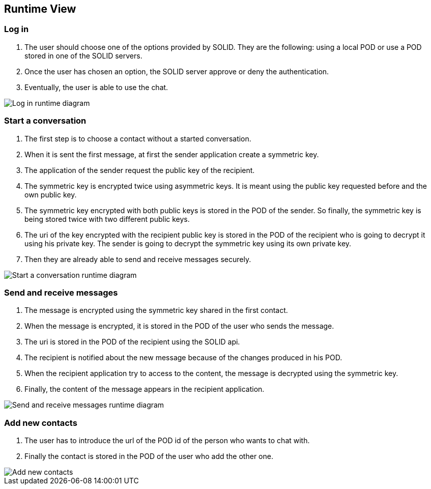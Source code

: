 [[section-runtime-view]]
== Runtime View




=== Log in
1. The user should choose one of the options provided by SOLID. They are the following: using a local POD or use a POD stored in one of the SOLID servers.
2. Once the user has chosen an option, the SOLID server approve or deny the authentication.
3. Eventually, the user is able to use the chat.

image::../images/logInRuntimeDiagram.png[Log in runtime diagram]

=== Start a conversation
1. The first step is to choose a contact without a started conversation.
2. When it is sent the first message, at first the sender application create a symmetric key.
3. The application of the sender request the public key of the recipient.
4. The symmetric key is encrypted twice using asymmetric keys. It is meant using the public key requested before and the own public key.
5. The symmetric key encrypted with both public keys is stored in the POD of the sender. So finally, the symmetric key is being stored twice with two different public keys.
6. The uri of the key encrypted with the recipient public key is stored in the POD of the recipient who is going to decrypt it using his private key. The sender is going to decrypt the symmetric key using its own private key.
7. Then they are already able to send and receive messages securely.

image::../images/startAConversationRuntimeDiagram.png[Start a conversation runtime diagram]

=== Send and receive messages
1. The message is encrypted using the symmetric key shared in the first contact.
2. When the message is encrypted, it is stored in the POD of the user who sends the message.
3. The uri is stored in the POD of the recipient using the SOLID api.
4. The recipient is notified about the new message because of the changes produced in his POD.
5. When the recipient application try to access to the content, the message is decrypted using the symmetric key.
6. Finally, the content of the message appears in the recipient application.

image::../images/sendReceiveMessageRuntimeDiagram.png[Send and receive messages runtime diagram]

=== Add new contacts
1. The user has to introduce the url of the POD id of the person who wants to chat with.
2. Finally the contact is stored in the POD of the user who add the other one.

image::../images/addContactsRuntimeDiagram.png[Add new contacts]